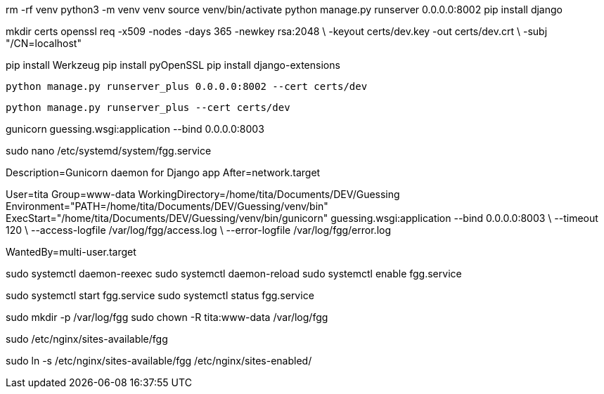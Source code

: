 rm -rf venv
python3 -m venv venv
source venv/bin/activate
python manage.py runserver 0.0.0.0:8002
pip install django
//pip freeze > requirements.txt
//pip install -r requirements.txt


mkdir certs
openssl req -x509 -nodes -days 365 -newkey rsa:2048 \
  -keyout certs/dev.key -out certs/dev.crt \
  -subj "/CN=localhost"

pip install Werkzeug
pip install pyOpenSSL
pip install django-extensions

  python manage.py runserver_plus 0.0.0.0:8002 --cert certs/dev

  python manage.py runserver_plus --cert certs/dev



gunicorn guessing.wsgi:application --bind 0.0.0.0:8003

sudo nano /etc/systemd/system/fgg.service


[Unit]
Description=Gunicorn daemon for Django app
After=network.target

[Service]
User=tita
Group=www-data
WorkingDirectory=/home/tita/Documents/DEV/Guessing
Environment="PATH=/home/tita/Documents/DEV/Guessing/venv/bin"
ExecStart="/home/tita/Documents/DEV/Guessing/venv/bin/gunicorn" guessing.wsgi:application --bind 0.0.0.0:8003 \
  --timeout 120 \
  --access-logfile /var/log/fgg/access.log \
  --error-logfile /var/log/fgg/error.log 

[Install]
WantedBy=multi-user.target



sudo systemctl daemon-reexec
sudo systemctl daemon-reload
sudo systemctl enable fgg.service

sudo systemctl start fgg.service
sudo systemctl status fgg.service

sudo mkdir -p /var/log/fgg
sudo chown -R tita:www-data /var/log/fgg

sudo /etc/nginx/sites-available/fgg

sudo ln -s /etc/nginx/sites-available/fgg /etc/nginx/sites-enabled/